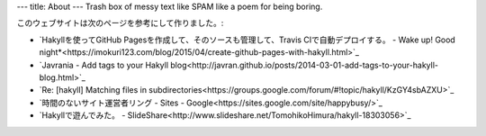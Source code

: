 ---
title: About
---
Trash box of messy text like SPAM like a poem for being boring.

このウェブサイトは次のページを参考にして作りました。:

.. raw:: html

    <!-- This website was constructed by reference to the following sites: -->

* `Hakyllを使ってGitHub Pagesを作成して、そのソースも管理して、Travis CIで自動デプロイする。 - Wake up! Good night*<https://imokuri123.com/blog/2015/04/create-github-pages-with-hakyll.html>`_
* `Javrania - Add tags to your Hakyll blog<http://javran.github.io/posts/2014-03-01-add-tags-to-your-hakyll-blog.html>`_
* `Re: [hakyll] Matching files in subdirectories<https://groups.google.com/forum/#!topic/hakyll/KzGY4sbAZXU>`_
* `時間のないサイト運営者リング - Sites - Google<https://sites.google.com/site/happybusy/>`_
* `Hakyllで遊んでみた。 - SlideShare<http://www.slideshare.net/TomohikoHimura/hakyll-18303056>`_
